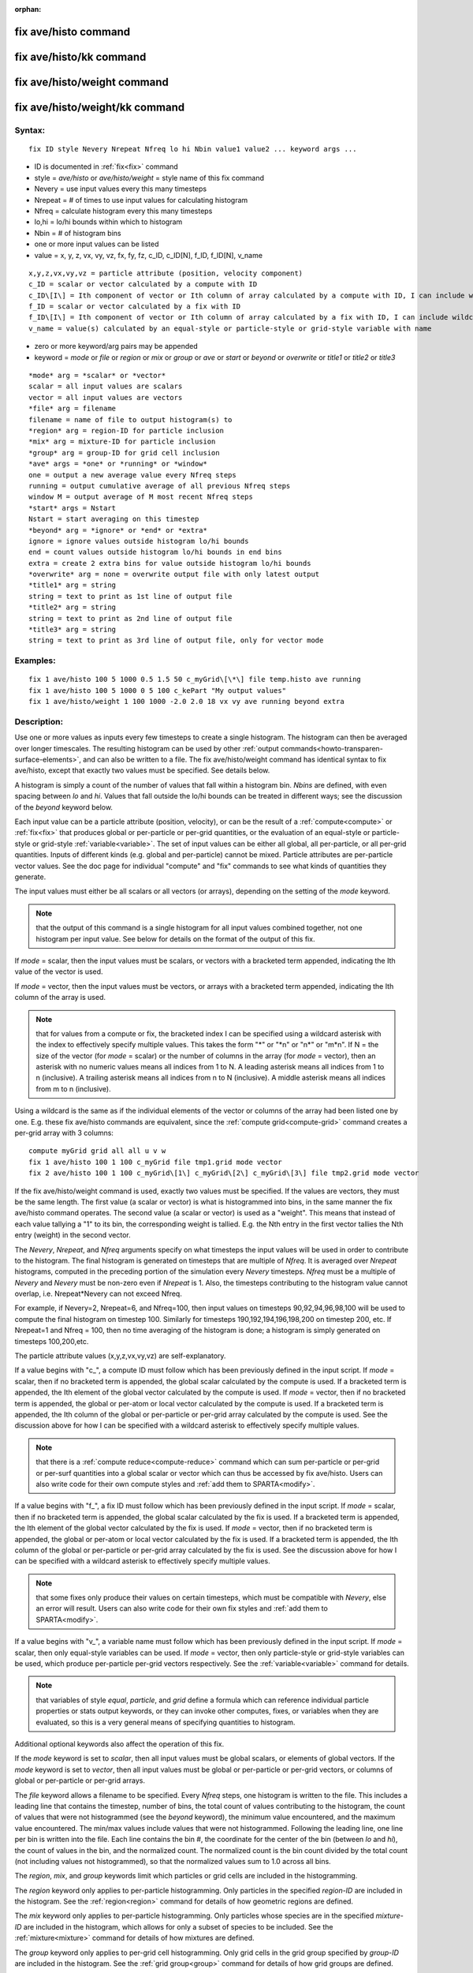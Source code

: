 
:orphan:

.. index:: fix_ave_histo

.. _fix-ave-histo:

.. _fix-ave-histo-command:

#####################
fix ave/histo command
#####################

.. _fix-ave-histo-kk-command:

########################
fix ave/histo/kk command
########################

.. _fix-ave-histo-weight-command:

############################
fix ave/histo/weight command
############################

.. _fix-ave-histo-weight-kk:

###############################
fix ave/histo/weight/kk command
###############################

.. _fix-ave-histo-syntax:

*******
Syntax:
*******

::

   fix ID style Nevery Nrepeat Nfreq lo hi Nbin value1 value2 ... keyword args ...

- ID is documented in :ref:`fix<fix>` command 

- style = *ave/histo* or *ave/histo/weight* = style name of this fix command

- Nevery = use input values every this many timesteps

- Nrepeat = # of times to use input values for calculating histogram

- Nfreq = calculate histogram every this many timesteps

- lo,hi = lo/hi bounds within which to histogram

- Nbin = # of histogram bins

- one or more input values can be listed

- value = x, y, z, vx, vy, vz, fx, fy, fz, c_ID, c_ID\[N\], f_ID, f_ID\[N\], v_name

::

   x,y,z,vx,vy,vz = particle attribute (position, velocity component)
   c_ID = scalar or vector calculated by a compute with ID
   c_ID\[I\] = Ith component of vector or Ith column of array calculated by a compute with ID, I can include wildcard (see below)
   f_ID = scalar or vector calculated by a fix with ID
   f_ID\[I\] = Ith component of vector or Ith column of array calculated by a fix with ID, I can include wildcard (see below)
   v_name = value(s) calculated by an equal-style or particle-style or grid-style variable with name

- zero or more keyword/arg pairs may be appended

- keyword = *mode* or *file* or *region* or *mix* or *group* or *ave* or *start* or *beyond* or *overwrite* or *title1* or *title2* or *title3*

::

   *mode* arg = *scalar* or *vector*
   scalar = all input values are scalars
   vector = all input values are vectors
   *file* arg = filename
   filename = name of file to output histogram(s) to
   *region* arg = region-ID for particle inclusion
   *mix* arg = mixture-ID for particle inclusion
   *group* arg = group-ID for grid cell inclusion
   *ave* args = *one* or *running* or *window*
   one = output a new average value every Nfreq steps
   running = output cumulative average of all previous Nfreq steps
   window M = output average of M most recent Nfreq steps
   *start* args = Nstart
   Nstart = start averaging on this timestep
   *beyond* arg = *ignore* or *end* or *extra*
   ignore = ignore values outside histogram lo/hi bounds
   end = count values outside histogram lo/hi bounds in end bins
   extra = create 2 extra bins for value outside histogram lo/hi bounds
   *overwrite* arg = none = overwrite output file with only latest output
   *title1* arg = string
   string = text to print as 1st line of output file
   *title2* arg = string
   string = text to print as 2nd line of output file
   *title3* arg = string
   string = text to print as 3rd line of output file, only for vector mode

.. _fix-ave-histo-examples:

*********
Examples:
*********

::

   fix 1 ave/histo 100 5 1000 0.5 1.5 50 c_myGrid\[\*\] file temp.histo ave running
   fix 1 ave/histo 100 5 1000 0 5 100 c_kePart "My output values"
   fix 1 ave/histo/weight 1 100 1000 -2.0 2.0 18 vx vy ave running beyond extra

.. _fix-ave-histo-descriptio:

************
Description:
************

Use one or more values as inputs every few timesteps to create a
single histogram.  The histogram can then be averaged over longer
timescales.  The resulting histogram can be used by other :ref:`output commands<howto-transparen-surface-elements>`, and can also be written to a
file.  The fix ave/histo/weight command has identical syntax to fix
ave/histo, except that exactly two values must be specified.  See
details below.

A histogram is simply a count of the number of values that fall within
a histogram bin.  *Nbins* are defined, with even spacing between *lo*
and *hi*.  Values that fall outside the lo/hi bounds can be treated in
different ways; see the discussion of the *beyond* keyword below.

Each input value can be a particle attribute (position, velocity), or
can be the result of a :ref:`compute<compute>` or :ref:`fix<fix>` that
produces global or per-particle or per-grid quantities, or the
evaluation of an equal-style or particle-style or grid-style
:ref:`variable<variable>`.  The set of input values can be either all
global, all per-particle, or all per-grid quantities.  Inputs of
different kinds (e.g. global and per-particle) cannot be mixed.
Particle attributes are per-particle vector values.  See the doc page
for individual "compute" and "fix" commands to see what kinds of
quantities they generate.

The input values must either be all scalars or all vectors (or
arrays), depending on the setting of the *mode* keyword.

.. note::

  that the output of this command is a single histogram for all
  input values combined together, not one histogram per input value.
  See below for details on the format of the output of this fix.

If *mode* = scalar, then the input values must be scalars, or vectors
with a bracketed term appended, indicating the Ith value of the vector
is used.

If *mode* = vector, then the input values must be vectors, or arrays
with a bracketed term appended, indicating the Ith column of the array
is used.

.. note::

  that for values from a compute or fix, the bracketed index I can
  be specified using a wildcard asterisk with the index to effectively
  specify multiple values.  This takes the form "\*" or "\*n" or "n\*" or
  "m\*n".  If N = the size of the vector (for *mode* = scalar) or the
  number of columns in the array (for *mode* = vector), then an asterisk
  with no numeric values means all indices from 1 to N.  A leading
  asterisk means all indices from 1 to n (inclusive).  A trailing
  asterisk means all indices from n to N (inclusive).  A middle asterisk
  means all indices from m to n (inclusive).

Using a wildcard is the same as if the individual elements of the
vector or columns of the array had been listed one by one.  E.g. these
fix ave/histo commands are equivalent, since the :ref:`compute grid<compute-grid>` command creates a per-grid array with 3
columns:

::

   compute myGrid grid all all u v w
   fix 1 ave/histo 100 1 100 c_myGrid file tmp1.grid mode vector
   fix 2 ave/histo 100 1 100 c_myGrid\[1\] c_myGrid\[2\] c_myGrid\[3\] file tmp2.grid mode vector

If the fix ave/histo/weight command is used, exactly two values must
be specified.  If the values are vectors, they must be the same
length.  The first value (a scalar or vector) is what is histogrammed
into bins, in the same manner the fix ave/histo command operates.  The
second value (a scalar or vector) is used as a "weight".  This means
that instead of each value tallying a "1" to its bin, the
corresponding weight is tallied.  E.g. the Nth entry in the first
vector tallies the Nth entry (weight) in the second vector.

The *Nevery*, *Nrepeat*, and *Nfreq* arguments specify on what
timesteps the input values will be used in order to contribute to the
histogram.  The final histogram is generated on timesteps that are
multiple of *Nfreq*.  It is averaged over *Nrepeat* histograms,
computed in the preceding portion of the simulation every *Nevery*
timesteps.  *Nfreq* must be a multiple of *Nevery* and *Nevery* must
be non-zero even if *Nrepeat* is 1.  Also, the timesteps
contributing to the histogram value cannot overlap, 
i.e. Nrepeat\*Nevery can not exceed Nfreq.

For example, if Nevery=2, Nrepeat=6, and Nfreq=100, then input values
on timesteps 90,92,94,96,98,100 will be used to compute the final
histogram on timestep 100.  Similarly for timesteps
190,192,194,196,198,200 on timestep 200, etc.  If Nrepeat=1 and Nfreq
= 100, then no time averaging of the histogram is done; a histogram is
simply generated on timesteps 100,200,etc.

The particle attribute values (x,y,z,vx,vy,vz) are self-explanatory.

If a value begins with "c\_", a compute ID must follow which has been
previously defined in the input script.  If *mode* = scalar, then if
no bracketed term is appended, the global scalar calculated by the
compute is used.  If a bracketed term is appended, the Ith element of
the global vector calculated by the compute is used.  If *mode* =
vector, then if no bracketed term is appended, the global or per-atom
or local vector calculated by the compute is used.  If a bracketed
term is appended, the Ith column of the global or per-particle or
per-grid array calculated by the compute is used.  See the discussion
above for how I can be specified with a wildcard asterisk to
effectively specify multiple values.

.. note::

  that there is a :ref:`compute reduce<compute-reduce>` command
  which can sum per-particle or per-grid or per-surf quantities into a
  global scalar or vector which can thus be accessed by fix ave/histo.
  Users can also write code for their own compute styles and :ref:`add them   to SPARTA<modify>`.

If a value begins with "f\_", a fix ID must follow which has been
previously defined in the input script.  If *mode* = scalar, then if
no bracketed term is appended, the global scalar calculated by the fix
is used.  If a bracketed term is appended, the Ith element of the
global vector calculated by the fix is used.  If *mode* = vector, then
if no bracketed term is appended, the global or per-atom or local
vector calculated by the fix is used.  If a bracketed term is
appended, the Ith column of the global or per-particle or per-grid
array calculated by the fix is used.  See the discussion above for how
I can be specified with a wildcard asterisk to effectively specify
multiple values.

.. note::

  that some fixes only produce their values on certain timesteps,
  which must be compatible with *Nevery*, else an error will result.
  Users can also write code for their own fix styles and :ref:`add them to   SPARTA<modify>`.

If a value begins with "v\_", a variable name must follow which has
been previously defined in the input script.  If *mode* = scalar, then
only equal-style variables can be used.  If *mode* = vector, then only
particle-style or grid-style variables can be used, which produce
per-particle per-grid vectors respectively.  See the
:ref:`variable<variable>` command for details.

.. note::

  that variables of style *equal*, *particle*, and *grid* define a
  formula which can reference individual particle properties or stats
  output keywords, or they can invoke other computes, fixes, or
  variables when they are evaluated, so this is a very general means of
  specifying quantities to histogram.

Additional optional keywords also affect the operation of this fix.

If the *mode* keyword is set to *scalar*, then all input values must
be global scalars, or elements of global vectors.  If the *mode*
keyword is set to *vector*, then all input values must be global or
per-particle or per-grid vectors, or columns of global or per-particle
or per-grid arrays.

The *file* keyword allows a filename to be specified.  Every *Nfreq*
steps, one histogram is written to the file.  This includes a leading
line that contains the timestep, number of bins, the total count of
values contributing to the histogram, the count of values that were
not histogrammed (see the *beyond* keyword), the minimum value
encountered, and the maximum value encountered.  The min/max values
include values that were not histogrammed.  Following the leading
line, one line per bin is written into the file.  Each line contains
the bin #, the coordinate for the center of the bin (between *lo* and
*hi*), the count of values in the bin, and the normalized count.  The
normalized count is the bin count divided by the total count (not
including values not histogrammed), so that the normalized values sum
to 1.0 across all bins.

The *region*, *mix*, and *group* keywords limit which particles
or grid cells are included in the histogramming.

The *region* keyword only applies to per-particle histogramming.  Only
particles in the specified *region-ID* are included in the histogram.
See the :ref:`region<region>` command for details of how geometric
regions are defined.

The *mix* keyword only applies to per-particle histogramming.  Only
particles whose species are in the specified *mixture-ID* are included
in the histogram, which allows for only a subset of species to be
included.  See the :ref:`mixture<mixture>` command for details of how
mixtures are defined.

The *group* keyword only applies to per-grid cell histogramming.  Only
grid cells in the grid group specified by *group-ID* are included in
the histogram.  See the :ref:`grid group<group>` command for details of
how grid groups are defined.

The *ave* keyword determines how the histogram produced every *Nfreq*
steps are averaged with histograms produced on previous steps that
were multiples of *Nfreq*, before they are accessed by another output
command or written to a file.

If the *ave* setting is *one*, then the histograms produced on
timesteps that are multiples of *Nfreq* are independent of each other;
they are output as-is without further averaging.

If the *ave* setting is *running*, then the histograms produced on
timesteps that are multiples of *Nfreq* are summed and averaged in a
cumulative sense before being output.  Each bin value in the histogram
is thus the average of the bin value produced on that timestep with
all preceding values for the same bin.  This running average begins
when the fix is defined; it can only be restarted by deleting the fix
via the :ref:`unfix<unfix>` command, or by re-defining the fix by
re-specifying it.

If the *ave* setting is *window*, then the histograms produced on
timesteps that are multiples of *Nfreq* are summed within a moving
"window" of time, so that the last M histograms are used to produce
the output.  E.g. if M = 3 and Nfreq = 1000, then the output on step
will be the combined histogram of the individual histograms on
steps 8000,9000,10000.  Outputs on early steps will be sums over less
than M histograms if they are not available.

The *start* keyword specifies what timestep histogramming will begin
on.  The default is step 0.  Often input values can be 0.0 at time 0,
so setting *start* to a larger value can avoid including a 0.0 in
a running or windowed histogram.

The *beyond* keyword determines how input values that fall outside the
*lo* to *hi* bounds are treated.  Values such that *lo* <= value <=
*hi* are assigned to one bin.  Values on a bin boundary are assigned
to the lower of the 2 bins.  If *beyond* is set to *ignore* then
values < *lo* and values > *hi* are ignored, i.e. they are not binned.
If *beyond* is set to *end* then values < *lo* are counted in the
first bin and values > *hi* are counted in the last bin.  If *beyond*
is set to *extend* then two extra bins are created, so that there are
Nbins+2 total bins.  Values < *lo* are counted in the first bin and
values > *hi* are counted in the last bin (Nbins+1).  Values between
*lo* and *hi* (inclusive) are counted in bins 2 thru Nbins+1.  The
"coordinate" stored and printed for these two extra bins is *lo* and
*hi*.

The *overwrite* keyword will continuously overwrite the output file
with the latest output, so that it only contains one timestep worth of
output.  This option can only be used with the *ave running* setting.

The *title1* and *title2* and *title3* keywords allow specification of
the strings that will be printed as the first 3 lines of the output
file, assuming the *file* keyword was used.  SPARTA uses default
values for each of these, so they do not need to be specified.

By default, these header lines are as follows:

::

   # Histogram for fix ID
   # TimeStep Number-of-bins Total-counts Missing-counts Min-value Max-value
   # Bin Coord Count Count/Total

In the first line, ID is replaced with the fix-ID.  The second line
describes the six values that are printed at the first of each section
of output.  The third describes the 4 values printed for each bin in
the histogram.

.. _fix-ave-histo-restart,-output:

*********************
Restart, output info:
*********************

No information about this fix is written to :ref:`binary restart files<restart>`.

This fix produces a global vector and global array which can be
accessed by various output commands.  The values can only be accessed
on timesteps that are multiples of *Nfreq* since that is when a
histogram is generated.  The global vector has 4 values:

= total counts in the histogram
= values that were not histogrammed (see *beyond* keyword)
= min value of all input values, including ones not histogrammed
= max value of all input values, including ones not histogrammed

The global array has # of rows = Nbins and # of columns = 3.  The
first column has the bin coordinate, the 2nd column has the count of
values in that histogram bin, and the 3rd column has the bin count
divided by the total count (not including missing counts), so that the
values in the 3rd column sum to 1.0.

Styles with a *kk* suffix are functionally the same as the
corresponding style without the suffix.  They have been optimized to
run faster, depending on your available hardware, as discussed in the
:ref:`Accelerating SPARTA<accelerate>` section of the manual.
The accelerated styles take the same arguments and should produce the
same results, except for different random number, round-off and
precision issues.

These accelerated styles are part of the KOKKOS package. They are only
enabled if SPARTA was built with that package.  See the :ref:`Making SPARTA<start-making-sparta-optional-packages>` section for more info.

You can specify the accelerated styles explicitly in your input script
by including their suffix, or you can use the :ref:`-suffix command-line switch<start-commandlin-options>` when you invoke SPARTA, or you can
use the :ref:`suffix<suffix>` command in your input script.

See the :ref:`Accelerating SPARTA<accelerate>` section of the
manual for more instructions on how to use the accelerated styles
effectively.

.. _fix-ave-histo-restrictio:

*************
Restrictions:
*************

none

.. _fix-ave-histo-related-commands:

*****************
Related commands:
*****************

:ref:`compute<compute>`, :ref:`fix ave/time<fix-ave-time>`,
:ref:`variable<variable>`

.. _fix-ave-histo-default:

********
Default:
********

The option defaults are mode = scalar, ave = one, start = 0, no file
output, no region/mixture/group restriction on inclusion of particles
or grid cells, beyond = ignore, and title 1,2,3 = strings as described
above.

